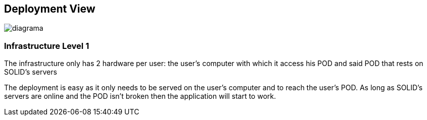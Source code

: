 [[section-deployment-view]]


== Deployment View

image::../images/Diagram%202019-03-30%2019-51-56.png[diagrama]

=== Infrastructure Level 1
The infrastructure only has 2 hardware per user: the user's computer with which it access his POD and said POD that rests on SOLID's servers

The deployment is easy as it only needs to be served on the user's computer and to reach the user's POD. As long as SOLID's servers are online and the POD isn't broken then the application will start to work.
